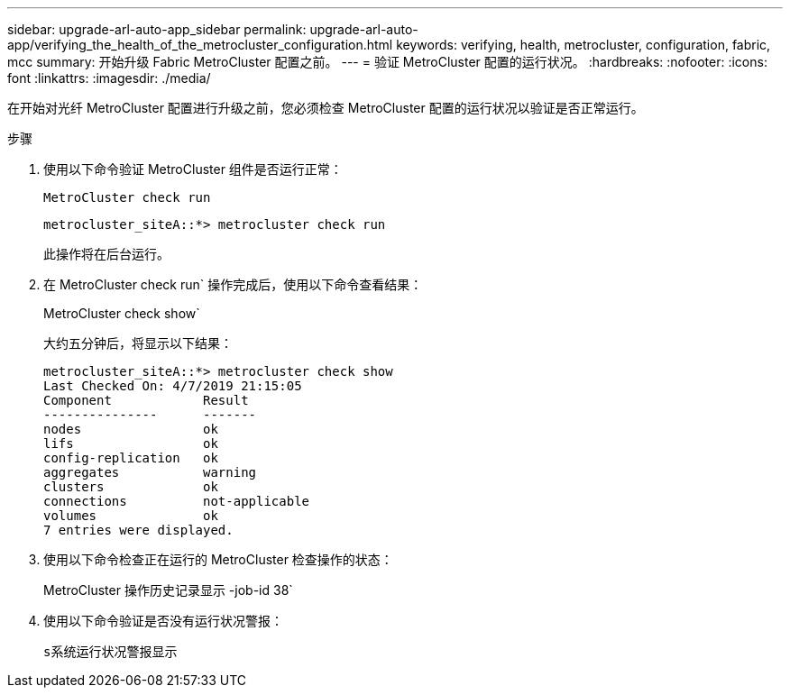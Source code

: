 ---
sidebar: upgrade-arl-auto-app_sidebar 
permalink: upgrade-arl-auto-app/verifying_the_health_of_the_metrocluster_configuration.html 
keywords: verifying, health, metrocluster, configuration, fabric, mcc 
summary: 开始升级 Fabric MetroCluster 配置之前。 
---
= 验证 MetroCluster 配置的运行状况。
:hardbreaks:
:nofooter: 
:icons: font
:linkattrs: 
:imagesdir: ./media/


[role="lead"]
在开始对光纤 MetroCluster 配置进行升级之前，您必须检查 MetroCluster 配置的运行状况以验证是否正常运行。

.步骤
. 使用以下命令验证 MetroCluster 组件是否运行正常：
+
`MetroCluster check run`

+
....
metrocluster_siteA::*> metrocluster check run
....
+
此操作将在后台运行。

. 在 MetroCluster check run` 操作完成后，使用以下命令查看结果：
+
MetroCluster check show`

+
大约五分钟后，将显示以下结果：

+
[listing]
----
metrocluster_siteA::*> metrocluster check show
Last Checked On: 4/7/2019 21:15:05
Component            Result
---------------      -------
nodes                ok
lifs                 ok
config-replication   ok
aggregates           warning
clusters             ok
connections          not-applicable
volumes              ok
7 entries were displayed.
----
. 使用以下命令检查正在运行的 MetroCluster 检查操作的状态：
+
MetroCluster 操作历史记录显示 -job-id 38`

. 使用以下命令验证是否没有运行状况警报：
+
`s系统运行状况警报显示`


